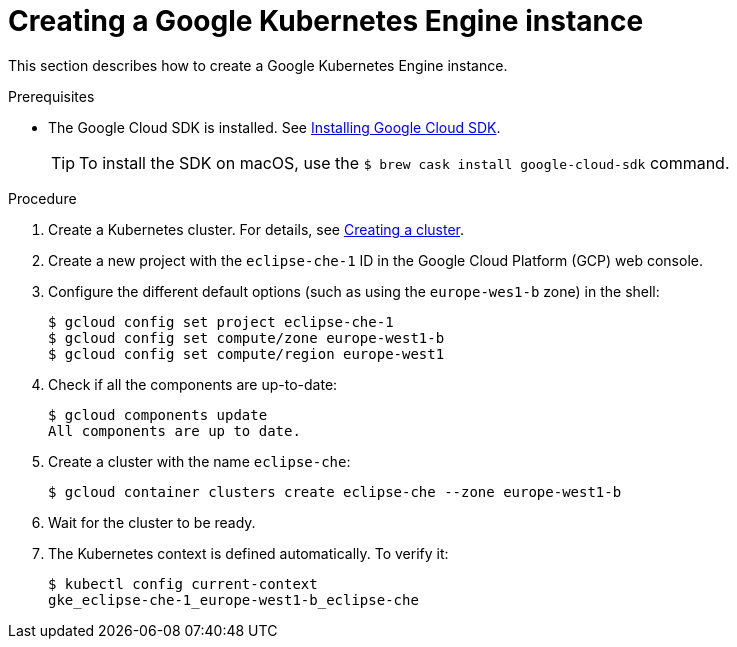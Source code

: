 [id="creating-a-google-kubernetes-engine-instance_{context}"]
= Creating a Google Kubernetes Engine instance

This section describes how to create a Google Kubernetes Engine instance.


.Prerequisites

* The Google Cloud SDK is installed. See link:https://cloud.google.com/sdk/install[Installing Google Cloud SDK].
+
[TIP] 
====
To install the SDK on macOS, use the `$ brew cask install google-cloud-sdk` command.
====

.Procedure

. Create a Kubernetes cluster. For details, see https://cloud.google.com/kubernetes-engine/docs/how-to/creating-a-cluster[Creating a cluster].

. Create a new project with the `eclipse-che-1` ID in the Google Cloud Platform (GCP) web console.

. Configure the different default options (such as using the `europe-wes1-b` zone) in the shell:
+
----
$ gcloud config set project eclipse-che-1
$ gcloud config set compute/zone europe-west1-b
$ gcloud config set compute/region europe-west1
----

. Check if all the components are up-to-date:
+
----
$ gcloud components update
All components are up to date.
----

. Create a cluster with the name `eclipse-che`:
+
----
$ gcloud container clusters create eclipse-che --zone europe-west1-b
----

. Wait for the cluster to be ready.

. The Kubernetes context is defined automatically. To verify it:
+
----
$ kubectl config current-context
gke_eclipse-che-1_europe-west1-b_eclipse-che
----
